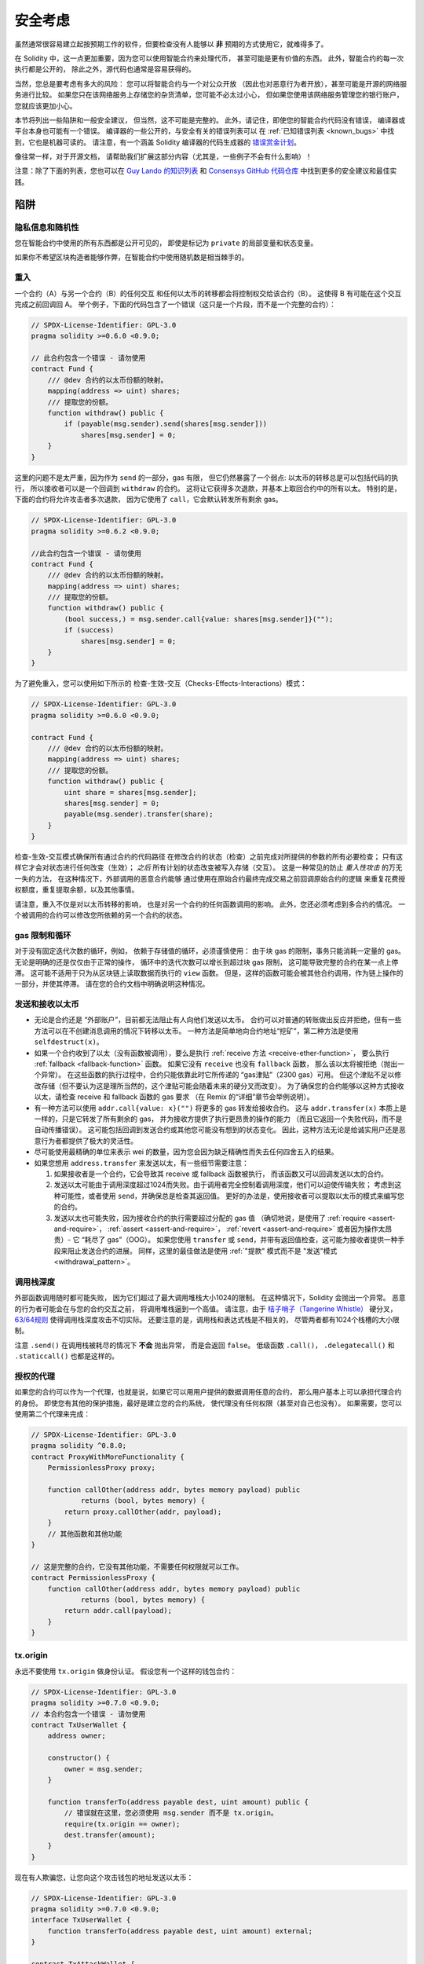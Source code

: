 .. _security_considerations:

#######################
安全考虑
#######################

虽然通常很容易建立起按预期工作的软件，但要检查没有人能够以 **非** 预期的方式使用它，就难得多了。

在 Solidity 中，这一点更加重要，因为您可以使用智能合约来处理代币，
甚至可能是更有价值的东西。
此外，智能合约的每一次执行都是公开的，
除此之外，源代码也通常是容易获得的。

当然，您总是要考虑有多大的风险：
您可以将智能合约与一个对公众开放
（因此也对恶意行为者开放），甚至可能是开源的网络服务进行比较。
如果您只在该网络服务上存储您的杂货清单，您可能不必太过小心，
但如果您使用该网络服务管理您的银行账户，您就应该更加小心。

本节将列出一些陷阱和一般安全建议，
但当然，这不可能是完整的。
此外，请记住，即使您的智能合约代码没有错误，
编译器或平台本身也可能有一个错误。
编译器的一些公开的，与安全有关的错误列表可以
在 :ref:`已知错误列表 <known_bugs>` 中找到，它也是机器可读的。
请注意，有一个涵盖 Solidity 编译器的代码生成器的
`错误赏金计划 <https://ethereum.org/en/bug-bounty/>`_。

像往常一样，对于开源文档，
请帮助我们扩展这部分内容（尤其是，一些例子不会有什么影响）！

注意：除了下面的列表，您也可以在
`Guy Lando 的知识列表 <https://github.com/guylando/KnowledgeLists/blob/master/EthereumSmartContracts.md>`_
和 `Consensys GitHub 代码仓库 <https://consensys.github.io/smart-contract-best-practices/>`_
中找到更多的安全建议和最佳实践。

********
陷阱
********

隐私信息和随机性
==================================

您在智能合约中使用的所有东西都是公开可见的，
即使是标记为 ``private`` 的局部变量和状态变量。

如果你不希望区块构造者能够作弊，在智能合约中使用随机数是相当棘手的。

重入
===========

一个合约（A）与另一个合约（B）的任何交互
和任何以太币的转移都会将控制权交给该合约（B）。
这使得 B 有可能在这个交互完成之前回调回 A。
举个例子，下面的代码包含了一个错误（这只是一个片段，而不是一个完整的合约）：

.. code-block:: solidity

    // SPDX-License-Identifier: GPL-3.0
    pragma solidity >=0.6.0 <0.9.0;

    // 此合约包含一个错误 - 请勿使用
    contract Fund {
        /// @dev 合约的以太币份额的映射。
        mapping(address => uint) shares;
        /// 提取您的份额。
        function withdraw() public {
            if (payable(msg.sender).send(shares[msg.sender]))
                shares[msg.sender] = 0;
        }
    }

这里的问题不是太严重，因为作为 ``send`` 的一部分，gas 有限，
但它仍然暴露了一个弱点: 
以太币的转移总是可以包括代码的执行，
所以接收者可以是一个回调到 ``withdraw`` 的合约。
这将让它获得多次退款，并基本上取回合约中的所有以太。
特别的是，下面的合约将允许攻击者多次退款，
因为它使用了 ``call``，它会默认转发所有剩余 gas。

.. code-block:: solidity

    // SPDX-License-Identifier: GPL-3.0
    pragma solidity >=0.6.2 <0.9.0;

    //此合约包含一个错误 - 请勿使用
    contract Fund {
        /// @dev 合约的以太币份额的映射。
        mapping(address => uint) shares;
        /// 提取您的份额。
        function withdraw() public {
            (bool success,) = msg.sender.call{value: shares[msg.sender]}("");
            if (success)
                shares[msg.sender] = 0;
        }
    }

为了避免重入，您可以使用如下所示的 检查-生效-交互（Checks-Effects-Interactions）模式：

.. code-block:: solidity

    // SPDX-License-Identifier: GPL-3.0
    pragma solidity >=0.6.0 <0.9.0;

    contract Fund {
        /// @dev 合约的以太币份额的映射。
        mapping(address => uint) shares;
        /// 提取您的份额。
        function withdraw() public {
            uint share = shares[msg.sender];
            shares[msg.sender] = 0;
            payable(msg.sender).transfer(share);
        }
    }

检查-生效-交互模式确保所有通过合约的代码路径
在修改合约的状态（检查）之前完成对所提供的参数的所有必要检查；
只有这样它才会对状态进行任何改变（生效）；
*之后* 所有计划的状态改变被写入存储（交互）。
这是一种常见的防止 *重入性攻击* 的万无一失的方法，
在这种情况下，外部调用的恶意合约能够
通过使用在原始合约最终完成交易之前回调原始合约的逻辑
来重复花费授权额度，重复提取余额，以及其他事情。

请注意，重入不仅是对以太币转移的影响，
也是对另一个合约的任何函数调用的影响。
此外，您还必须考虑到多合约的情况。
一个被调用的合约可以修改您所依赖的另一个合约的状态。

gas 限制和循环
===================

对于没有固定迭代次数的循环，例如，
依赖于存储值的循环，必须谨慎使用：
由于块 gas 的限制，事务只能消耗一定量的 gas。
无论是明确的还是仅仅由于正常的操作，
循环中的迭代次数可以增长到超过块 gas 限制，
这可能导致完整的合约在某一点上停滞。
这可能不适用于只为从区块链上读取数据而执行的 ``view`` 函数。
但是，这样的函数可能会被其他合约调用，作为链上操作的一部分，并使其停滞。
请在您的合约文档中明确说明这种情况。

发送和接收以太币
===========================

- 无论是合约还是 “外部账户”，目前都无法阻止有人向他们发送以太币。
  合约可以对普通的转账做出反应并拒绝，但有一些方法可以在不创建消息调用的情况下转移以太币。
  一种方法是简单地向合约地址“挖矿”，第二种方法是使用 ``selfdestruct(x)``。

- 如果一个合约收到了以太（没有函数被调用），要么是执行 :ref:`receive 方法 <receive-ether-function>`，
  要么执行 :ref:`fallback <fallback-function>` 函数。
  如果它没有 ``receive`` 也没有 ``fallback`` 函数，
  那么该以太将被拒绝（抛出一个异常）。
  在这些函数的执行过程中，合约只能依靠此时它所传递的 “gas津贴”（2300 gas）可用。
  但这个津贴不足以修改存储（但不要认为这是理所当然的，这个津贴可能会随着未来的硬分叉而改变）。
  为了确保您的合约能够以这种方式接收以太，请检查 receive 和 fallback 函数的 gas 要求
  （在 Remix 的“详细”章节会举例说明）。

- 有一种方法可以使用 ``addr.call{value: x}("")`` 将更多的 gas 转发给接收合约。
  这与 ``addr.transfer(x)`` 本质上是一样的，只是它转发了所有剩余的 gas，
  并为接收方提供了执行更昂贵的操作的能力
  （而且它返回一个失败代码，而不是自动传播错误）。
  这可能包括回调到发送合约或其他您可能没有想到的状态变化。
  因此，这种方法无论是给诚实用户还是恶意行为者都提供了极大的灵活性。

- 尽可能使用最精确的单位来表示 wei 的数量，因为您会因为缺乏精确性而失去任何四舍五入的结果。

- 如果您想用 ``address.transfer`` 来发送以太，有一些细节需要注意：

  1. 如果接收者是一个合约，它会导致其 receive 或 fallback 函数被执行，
     而该函数又可以回调发送以太的合约。
  2. 发送以太可能由于调用深度超过1024而失败。由于调用者完全控制着调用深度，他们可以迫使传输失败；
     考虑到这种可能性，或者使用 ``send``，并确保总是检查其返回值。
     更好的办法是，使用接收者可以提取以太币的模式来编写您的合约。
  3. 发送以太也可能失败，因为接收合约的执行需要超过分配的 gas 值
     （确切地说，是使用了 :ref:`require <assert-and-require>`， :ref:`assert <assert-and-require>`，
     :ref:`revert <assert-and-require>` 或者因为操作太昂贵）- 它 “耗尽了 gas”（OOG）。
     如果您使用 ``transfer`` 或 ``send``，并带有返回值检查，这可能为接收者提供一种手段来阻止发送合约的进展。
     同样，这里的最佳做法是使用 :ref:`"提款" 模式而不是 "发送"模式 <withdrawal_pattern>`。

调用栈深度
================

外部函数调用随时都可能失败，
因为它们超过了最大调用堆栈大小1024的限制。
在这种情况下，Solidity 会抛出一个异常。
恶意的行为者可能会在与您的合约交互之前，
将调用堆栈逼到一个高值。
请注意，由于 `桔子哨子（Tangerine Whistle） <https://eips.ethereum.org/EIPS/eip-608>`_ 硬分叉，
`63/64规则 <https://eips.ethereum.org/EIPS/eip-150>`_ 使得调用栈深度攻击不切实际。
还要注意的是，调用栈和表达式栈是不相关的，
尽管两者都有1024个栈槽的大小限制。

注意 ``.send()`` 在调用栈被耗尽的情况下 **不会** 抛出异常，
而是会返回 ``false``。
低级函数 ``.call()``， ``.delegatecall()`` 和 ``.staticcall()`` 也都是这样的。

授权的代理
==================

如果您的合约可以作为一个代理，也就是说，如果它可以用用户提供的数据调用任意的合约，
那么用户基本上可以承担代理合约的身份。
即使您有其他的保护措施，最好是建立您的合约系统，
使代理没有任何权限（甚至对自己也没有）。
如果需要，您可以使用第二个代理来完成：

.. code-block:: solidity

    // SPDX-License-Identifier: GPL-3.0
    pragma solidity ^0.8.0;
    contract ProxyWithMoreFunctionality {
        PermissionlessProxy proxy;

        function callOther(address addr, bytes memory payload) public
                returns (bool, bytes memory) {
            return proxy.callOther(addr, payload);
        }
        // 其他函数和其他功能
    }

    // 这是完整的合约，它没有其他功能，不需要任何权限就可以工作。
    contract PermissionlessProxy {
        function callOther(address addr, bytes memory payload) public
                returns (bool, bytes memory) {
            return addr.call(payload);
        }
    }

tx.origin
=========

永远不要使用 ``tx.origin`` 做身份认证。
假设您有一个这样的钱包合约：

.. code-block:: solidity

    // SPDX-License-Identifier: GPL-3.0
    pragma solidity >=0.7.0 <0.9.0;
    // 本合约包含一个错误 - 请勿使用
    contract TxUserWallet {
        address owner;

        constructor() {
            owner = msg.sender;
        }

        function transferTo(address payable dest, uint amount) public {
            // 错误就在这里，您必须使用 msg.sender 而不是 tx.origin。
            require(tx.origin == owner);
            dest.transfer(amount);
        }
    }

现在有人欺骗您，让您向这个攻击钱包的地址发送以太币：

.. code-block:: solidity

    // SPDX-License-Identifier: GPL-3.0
    pragma solidity >=0.7.0 <0.9.0;
    interface TxUserWallet {
        function transferTo(address payable dest, uint amount) external;
    }

    contract TxAttackWallet {
        address payable owner;

        constructor() {
            owner = payable(msg.sender);
        }

        receive() external payable {
            TxUserWallet(msg.sender).transferTo(owner, msg.sender.balance);
        }
    }

如果您的钱包检查了 ``msg.sender`` 的授权，它将得到攻击钱包的地址，
而不是所有者地址。
但是通过检查 ``tx.origin``，它得到的是启动交易的原始地址，
这仍然是所有者地址。
攻击钱包会立即耗尽您的所有资金。

.. _underflow-overflow:

二进制补码 / 下溢 / 上溢
=========================================

正如在许多编程语言中，Solidity 的整数类型实际上不是整数。
当数值较小时，它们类似于整数，但也不能表示任意大的数字。

下面的代码会导致溢出，因为加法的结果太大，不能存储在 ``uint8`` 类型中：

.. code-block:: solidity

  uint8 x = 255;
  uint8 y = 1;
  return x + y;

Solidity 有两种模式来处理这些溢出。检查和不检查或 “包装” 模式。

默认的检查模式将检测到溢出并导致一个失败的断言。
您可以使用 ``unchecked { ... }``，使溢出被无声地忽略。
上面的代码如果用 ``unchecked { ... }`` 包装，将返回 ``0``。

即使在检查模式下，也不要认为您受到了保护，不会出现溢出错误。
在这种模式下，溢出总是会被还原。如果无法避免溢出，这可能导致智能合约被卡在某个状态。

一般来说，请阅读关于二进制补码表示法的限制，它甚至对有符号的数字有一些更特殊的边缘情况。

尝试使用 ``require`` 将输入的大小限制在一个合理的范围内，
并使用 :ref:`SMT 检查器 <smt_checker>` 来发现潜在的溢出。

.. _clearing-mappings:

清除映射
=================

Solidity ``mapping`` 类型（参见 :ref:`mapping-types`）是一个仅有存储空间的键值数据结构，
它不跟踪被分配非零值的键。
正因为如此，清理映射时不可能有关于写入键的额外信息。
如果 ``mapping`` 被用作动态存储数组的基本类型，
删除或弹出数组将不会对 ``mapping`` 元素产生影响。
例如，如果一个 ``mapping`` 被用作一个 ``struct`` 的成员字段的类型，
而该结构是一个动态存储阵列的基本类型，同样的情况也会发生。
``mapping`` 在包含 ``mapping`` 的结构或数组的分配中也会被忽略。


.. code-block:: solidity

    // SPDX-License-Identifier: GPL-3.0
    pragma solidity >=0.6.0 <0.9.0;

    contract Map {
        mapping(uint => uint)[] array;

        function allocate(uint newMaps) public {
            for (uint i = 0; i < newMaps; i++)
                array.push();
        }

        function writeMap(uint map, uint key, uint value) public {
            array[map][key] = value;
        }

        function readMap(uint map, uint key) public view returns (uint) {
            return array[map][key];
        }

        function eraseMaps() public {
            delete array;
        }
    }

考虑一下上面的例子和下面的调用序列： ``allocate(10)``， ``writeMap(4, 128, 256)``。
此时，调用 ``readMap(4, 128)`` 返回256。
如果我们调用 ``eraseMaps``，状态变量 ``array`` 的长度被清零，
但由于它的 ``mapping`` 元素不能被清零，它们的信息在合约的存储中仍然存在。
删除 ``array`` 后，调用 ``allocate(5)`` 允许我们再次访问 ``array[4]``，
调用 ``readMap(4, 128)`` 则返回256，即使没有再次调用 ``writeMap``。

如果您的 ``mapping`` 信息必须被删除，可以考虑使用类似于
`可迭代的映射 <https://github.com/ethereum/dapp bin/blob/master/library/iterable_mapping.sol>`_ 的库，
它允许您在适当的 ``mapping`` 中遍历键并删除其值。

细枝末节
=============

- 没有占满32字节的类型可能包含 “脏高位”。
  这在当您访问 ``msg.data`` 的时候尤为重要 —— 它带来了延展性风险：
  您既可以用原始字节 ``0xff000001``，也可以用 ``0x00000001`` 作为参数来调用
  函数 ``f(uint8 x)``  以构造交易。
  这两个参数都会被正常提供给合约，就 ``x``  而言，两者看起来都是数字 ``1``， 
  但 ``msg.data`` 将是不同的，所以如果您无论怎么使用 ``keccak256(msg.data)``，
  您都会得到不同的结果。


***************
推荐做法
***************

认真对待警告
=======================

如果编译器警告您一些事情，您应该改变它。
即使您不认为这个特定的警告有安全问题，
但也可能在它下面埋藏着另一个问题。
我们发出的任何编译器警告都可以通过对代码的轻微修改来消除。

始终使用最新版本的编译器，以获知所有最近引入的警告。

编译器发出的 ``info`` 类型的信息并不危险，
只是代表编译器认为可能对用户有用的额外建议和可选信息。

限制以太币的数量
============================

限制智能合约中可存储的以太币（或其他代币）的数量。
如果您的源代码，编译器或平台有错误，这些资金可能会丢失。
如果您想限制您的损失，就限制以太币的数量。

保持合约简练且模块化
=========================

保持您的合约短小而容易理解。
把不相关的功能单独放在其他合约中或放在库合约中。
关于源代码质量的一般建议当然也适用：
限制局部变量的数量和函数的长度，等等。
给您的函数添加注释，这样别人就可以看到您的意图是什么，
并判断它是否与代码的作用不同。

使用“检查-生效-交互”（Checks-Effects-Interactions）模式
=======================================================

大多数函数会首先进行一些检查，并且应该首先完成这些检查
（谁调用了这个函数，参数是否在范围内，他们是否发送了足够的以太，
这个人是否有代币，等等）。

第二步，如果所有的检查都通过了，就应该对当前合约的状态变量进行影响。
与其他合约的交互应该是任何函数的最后一步。

早期的合约延迟了一些效果，等待外部函数调用在非错误状态下返回。
这往往是一个严重的错误，因为上面解释了重入问题。

请注意，对已知合约的调用也可能反过来导致对未知合约的调用，因此，最好总是应用这种模式。

包含故障-安全（Fail-Safe）模式
==============================

尽管将系统完全去中心化可以省去许多中间环节，
但包含某种故障-安全模式仍然是好的做法，
尤其是对于新的代码来说：

您可以在您的智能合约中添加一个功能，执行一些自我检查，如 “是否有任何以太币泄漏？”，
“代币的总和是否等于合约的余额？” 或类似的事情。
请记住，您不能为此使用太多的 gas，
所以可能需要通过链外计算的帮助。

如果自我检查失败，合约会自动切换到某种 “故障安全” 模式，
例如，禁用大部分功能，
将控制权移交给一个固定的，可信赖的第三方，
或者只是将合约转换为一个简单的 “退回我的钱” 的合约。

请求同行评审
===================

检查一段代码的人越多，发现的问题就越多。
要求其他人审查您的代码也有助于作为交叉检查，
找出您的代码是否容易理解 - 
这是好的智能合约的一个非常重要的标准。
